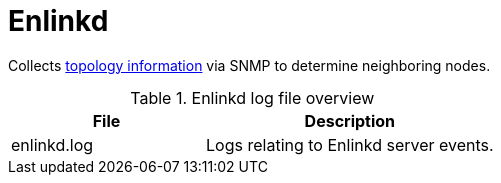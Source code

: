 [[ref-daemon-config-files-enlinkd]]
= Enlinkd

Collects xref:operation:deep-dive/topology/enlinkd/introduction.adoc[topology information] via SNMP to determine neighboring nodes.

.Enlinkd log file overview
[options="header"]
[cols="2,3"]

|===
| File
| Description

| enlinkd.log
| Logs relating to Enlinkd server events.
|===

